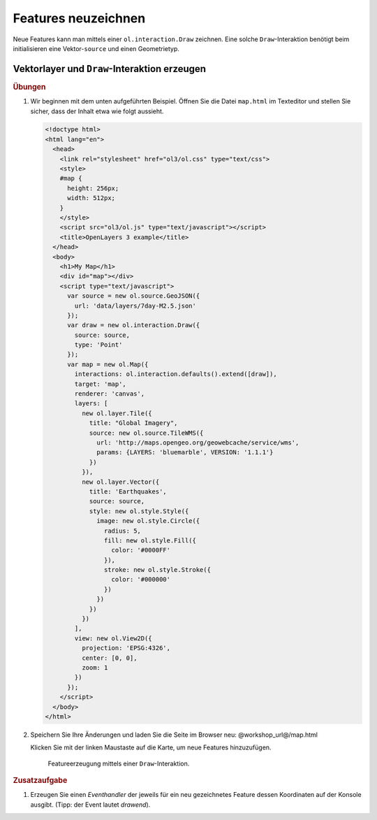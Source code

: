 .. _openlayers.controls.draw:

Features neuzeichnen
====================

Neue Features kann man mittels einer ``ol.interaction.Draw`` zeichnen. Eine 
solche ``Draw``-Interaktion benötigt beim initialisieren eine Vektor-``source``
und einen Geometrietyp.

Vektorlayer und ``Draw``-Interaktion erzeugen
`````````````````````````````````````````````

.. rubric:: Übungen

#.  Wir beginnen mit dem unten aufgeführten Beispiel. Öffnen Sie die Datei
    ``map.html`` im Texteditor und stellen Sie sicher, dass der Inhalt etwa wie
    folgt aussieht.
    
    .. code-block:: html

        <!doctype html>
        <html lang="en">
          <head>
            <link rel="stylesheet" href="ol3/ol.css" type="text/css">
            <style>
            #map {
              height: 256px;
              width: 512px;
            }
            </style>
            <script src="ol3/ol.js" type="text/javascript"></script>
            <title>OpenLayers 3 example</title>
          </head>
          <body>
            <h1>My Map</h1>
            <div id="map"></div>
            <script type="text/javascript">
              var source = new ol.source.GeoJSON({
                url: 'data/layers/7day-M2.5.json'
              });
              var draw = new ol.interaction.Draw({
                source: source,
                type: 'Point'
              });
              var map = new ol.Map({
                interactions: ol.interaction.defaults().extend([draw]),
                target: 'map',
                renderer: 'canvas',
                layers: [
                  new ol.layer.Tile({
                    title: "Global Imagery",
                    source: new ol.source.TileWMS({
                      url: 'http://maps.opengeo.org/geowebcache/service/wms',
                      params: {LAYERS: 'bluemarble', VERSION: '1.1.1'}
                    })
                  }),
                  new ol.layer.Vector({
                    title: 'Earthquakes',
                    source: source,
                    style: new ol.style.Style({
                      image: new ol.style.Circle({
                        radius: 5,
                        fill: new ol.style.Fill({
                          color: '#0000FF'
                        }),
                        stroke: new ol.style.Stroke({
                          color: '#000000'
                        })
                      })
                    })
                  })
                ],
                view: new ol.View2D({
                  projection: 'EPSG:4326',
                  center: [0, 0],
                  zoom: 1
                })
              });
            </script>
          </body>
        </html>
        
#.  Speichern Sie Ihre Änderungen und laden Sie die Seite im Browser
    neu: @workshop_url@/map.html
    
    Klicken Sie mit der linken Maustaste auf die Karte, um neue Features
    hinzuzufügen.

    .. figure:: draw1.png
   
       Featureerzeugung mittels einer ``Draw``-Interaktion.

.. rubric:: Zusatzaufgabe

#.  Erzeugen Sie einen *Eventhandler* der jeweils für ein neu gezeichnetes
    Feature dessen Koordinaten auf der Konsole ausgibt. (Tipp: der Event
    lautet `drawend`).

.. only:: instructor

    .. code-block:: javascript

        draw.on('drawend', function(evt) {
          window.console.log(evt.feature.getGeometry().getCoordinates());
        });

